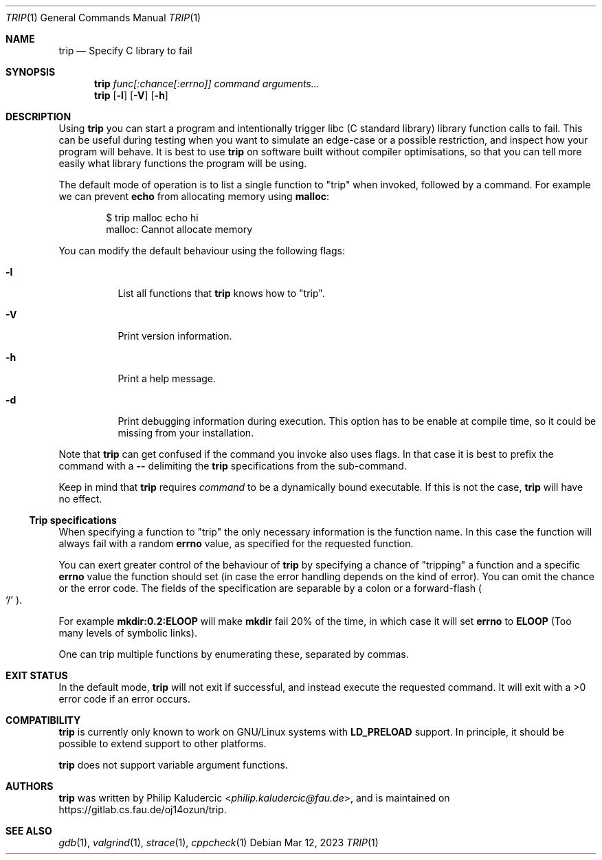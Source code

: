 .Dd Mar 12, 2023
.Dt TRIP 1
.Os
.Sh NAME
.Nm trip
.Nd Specify C library to fail
.Sh SYNOPSIS
.Nm
.Ar "func[:chance[:errno]]"
.Ar command
.Ar arguments...
.Nm
.Op Fl l
.Op Fl V
.Op Fl h
.Sh DESCRIPTION
Using
.Nm
you can start a program and intentionally trigger libc
.Pq "C standard library"
library function calls to fail.  This can be useful during testing
when you want to simulate an edge-case or a possible restriction, and
inspect how your program will behave.  It is best to use
.Nm
on software built without compiler optimisations, so that you can tell
more easily what library functions the program will be using.
.Pp
The default mode of operation is to list a single function to
.Qq trip
when invoked, followed by a command.  For example we can prevent
.Li echo
from allocating memory using
.Li malloc :
.Bd -literal -offset indent
$ trip malloc echo hi
malloc: Cannot allocate memory
.Ed
.Pp
You can modify the default behaviour using the following flags:
.Bl -tag -width Ds
.It Fl l
List all functions that
.Nm
knows how to
.Qq trip .
.It Fl V
Print version information.
.It Fl h
Print a help message.
.It Fl d
Print debugging information during execution.  This option has to be
enable at compile time, so it could be missing from your installation.
.El
.Pp
Note that
.Nm
can get confused if the command you invoke also uses flags.  In that
case it is best to prefix the command with a
.Fl -
delimiting the
.Nm
specifications from the sub-command.
.Pp
Keep in mind that
.Nm
requires
.Ar command
to be a dynamically bound executable.  If this is not the case,
.Nm
will have no effect.
.Ss Trip specifications
When specifying a function to
.Qq trip
the only necessary information is the function name.  In this case the
function will always fail with a random
.Li errno
value, as specified for the requested function.
.Pp
You can exert greater control of the behaviour of
.Nm
by specifying a chance of
.Qq tripping
a function and a specific
.Li errno
value the function should set
.Pq "in case the error handling depends on the kind of error" .
You can omit the chance or the error code.  The fields of the
specification are separable by a colon or a forward-flash
.Po
.Ql /
.Pc .
.Pp
For example
.Li mkdir:0.2:ELOOP
will make
.Li mkdir
fail 20% of the time, in which case it will set
.Li errno
to
.Li ELOOP
.Pq "Too many levels of symbolic links" .
.Pp
One can trip multiple functions by enumerating these, separated by
commas.
.Sh EXIT STATUS
In the default mode,
.Nm
will not exit if successful, and instead execute the requested
command.  It will exit with a >0 error code if an error occurs.
.Sh COMPATIBILITY
.Nm
is currently only known to work on GNU/Linux systems with
.Li LD_PRELOAD
support.  In principle, it should be possible to extend support to
other platforms.
.Pp
.Nm
does not support variable argument functions.
.Sh AUTHORS
.Nm
was written by
.An Philip Kaludercic Aq Mt philip.kaludercic@fau.de ,
and is maintained on
.Lk https://gitlab.cs.fau.de/oj14ozun/trip .
.Sh SEE ALSO
.Xr gdb 1 ,
.Xr valgrind 1 ,
.Xr strace 1 ,
.Xr cppcheck 1
